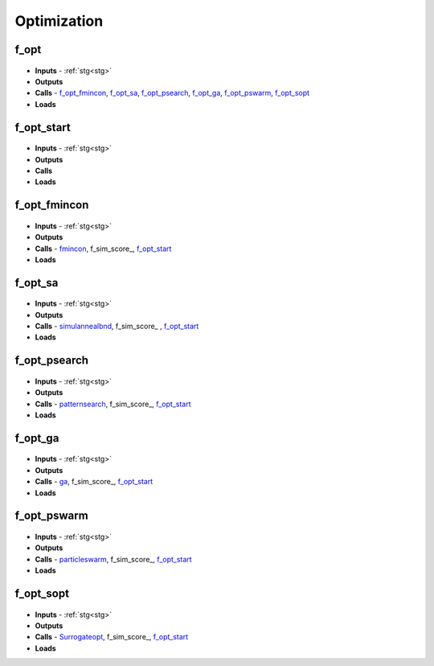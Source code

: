 Optimization
============

.. _f_opt:

f_opt
^^^^^

 .. toggle-header::
     :header: **Code**
 
 	.. literalinclude:: ../Matlab/Code/Analysis/Optimization/f_opt.m
 	   :linenos:
	   :language: matlab

- **Inputs** - :ref:`stg<stg>`
- **Outputs**
- **Calls** - f_opt_fmincon_, f_opt_sa_, f_opt_psearch_, f_opt_ga_, f_opt_pswarm_, f_opt_sopt_
- **Loads**

.. _f_opt_start:

f_opt_start
^^^^^^^^^^^

 .. toggle-header::
     :header: **Code**
 
 	.. literalinclude:: ../Matlab/Code/Analysis/Optimization/f_opt_start.m
 	   :linenos:
	   :language: matlab

- **Inputs** - :ref:`stg<stg>`
- **Outputs**
- **Calls**
- **Loads**

.. _f_opt_fmincon:

f_opt_fmincon
^^^^^^^^^^^^^

 .. toggle-header::
     :header: **Code**
 
 	.. literalinclude:: ../Matlab/Code/Analysis/Optimization/f_opt_fmincon.m
 	   :linenos:
	   :language: matlab

- **Inputs** - :ref:`stg<stg>`
- **Outputs**
- **Calls** - `fmincon <https://www.mathworks.com/help/optim/ug/fmincon.html>`_, f_sim_score_, f_opt_start_
- **Loads**

.. _f_opt_sa:

f_opt_sa
^^^^^^^^

 .. toggle-header::
     :header: **Code**
 
 	.. literalinclude:: ../Matlab/Code/Analysis/Optimization/f_opt_sa.m
 	   :linenos:
	   :language: matlab

- **Inputs** - :ref:`stg<stg>`
- **Outputs**
- **Calls** - `simulannealbnd <https://www.mathworks.com/help/gads/simulannealbnd.html>`_, f_sim_score_ , f_opt_start_
- **Loads**

.. _f_opt_psearch:

f_opt_psearch
^^^^^^^^^^^^^

 .. toggle-header::
     :header: **Code**
 
 	.. literalinclude:: ../Matlab/Code/Analysis/Optimization/f_opt_psearch.m
 	   :linenos:
	   :language: matlab

- **Inputs** - :ref:`stg<stg>`
- **Outputs**
- **Calls** - `patternsearch <https://www.mathworks.com/help/gads/patternsearch.html>`_, f_sim_score_, f_opt_start_
- **Loads**

.. _f_opt_ga:

f_opt_ga
^^^^^^^^

 .. toggle-header::
     :header: **Code**
 
 	.. literalinclude:: ../Matlab/Code/Analysis/Optimization/f_opt_ga.m
 	   :linenos:
	   :language: matlab

- **Inputs** - :ref:`stg<stg>`
- **Outputs**
- **Calls** - `ga <https://www.mathworks.com/help/gads/ga.html>`_, f_sim_score_, f_opt_start_
- **Loads**

.. _f_opt_pswarm:

f_opt_pswarm
^^^^^^^^^^^^

 .. toggle-header::
     :header: **Code**
 
 	.. literalinclude:: ../Matlab/Code/Analysis/Optimization/f_opt_pswarm.m
 	   :linenos:
	   :language: matlab

- **Inputs** - :ref:`stg<stg>`
- **Outputs**
- **Calls** - `particleswarm <https://www.mathworks.com/help/gads/particleswarm.html>`_, f_sim_score_, f_opt_start_
- **Loads**

.. _f_opt_sopt:

f_opt_sopt
^^^^^^^^^^

 .. toggle-header::
     :header: **Code**
 
 	.. literalinclude:: ../Matlab/Code/Analysis/Optimization/f_opt_sopt.m
 	   :linenos:
	   :language: matlab

- **Inputs** - :ref:`stg<stg>`
- **Outputs**
- **Calls** - `Surrogateopt <https://www.mathworks.com/help/gads/surrogateopt.html>`_, f_sim_score_, f_opt_start_
- **Loads**